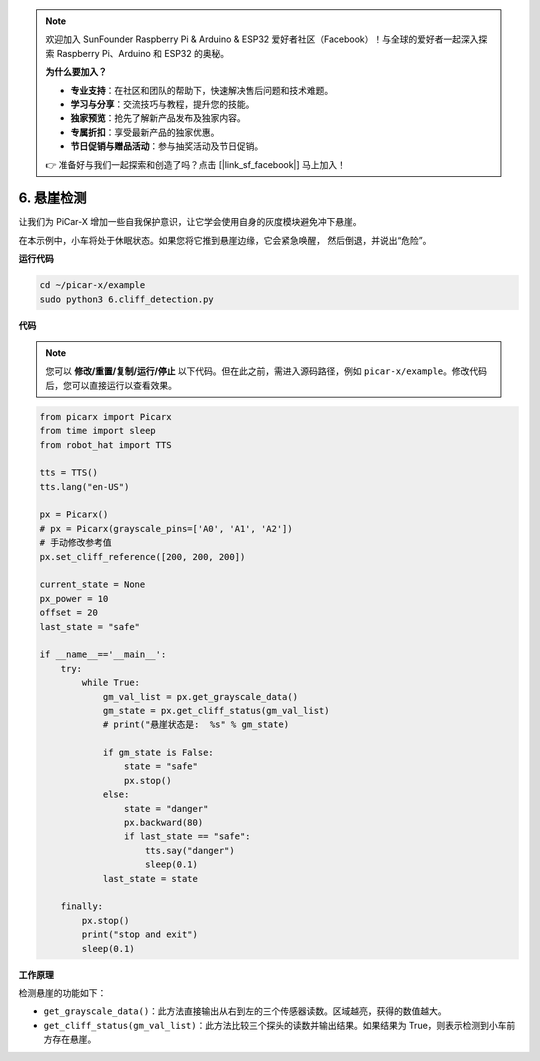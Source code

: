 .. note::

    欢迎加入 SunFounder Raspberry Pi & Arduino & ESP32 爱好者社区（Facebook）！与全球的爱好者一起深入探索 Raspberry Pi、Arduino 和 ESP32 的奥秘。

    **为什么要加入？**

    - **专业支持**：在社区和团队的帮助下，快速解决售后问题和技术难题。
    - **学习与分享**：交流技巧与教程，提升您的技能。
    - **独家预览**：抢先了解新产品发布及独家内容。
    - **专属折扣**：享受最新产品的独家优惠。
    - **节日促销与赠品活动**：参与抽奖活动及节日促销。

    👉 准备好与我们一起探索和创造了吗？点击 [|link_sf_facebook|] 马上加入！

.. _py_cliff:

6. 悬崖检测
===========================

让我们为 PiCar-X 增加一些自我保护意识，让它学会使用自身的灰度模块避免冲下悬崖。

在本示例中，小车将处于休眠状态。如果您将它推到悬崖边缘，它会紧急唤醒，
然后倒退，并说出“危险”。

**运行代码**

.. raw:: html

    <run></run>

.. code-block::

    cd ~/picar-x/example
    sudo python3 6.cliff_detection.py
    

**代码**

.. note::
    您可以 **修改/重置/复制/运行/停止** 以下代码。但在此之前，需进入源码路径，例如 ``picar-x/example``。修改代码后，您可以直接运行以查看效果。

.. raw:: html

    <run></run>

.. code-block:: python

    from picarx import Picarx
    from time import sleep
    from robot_hat import TTS

    tts = TTS()
    tts.lang("en-US")

    px = Picarx()
    # px = Picarx(grayscale_pins=['A0', 'A1', 'A2'])
    # 手动修改参考值
    px.set_cliff_reference([200, 200, 200])

    current_state = None
    px_power = 10
    offset = 20
    last_state = "safe"

    if __name__=='__main__':
        try:
            while True:
                gm_val_list = px.get_grayscale_data()
                gm_state = px.get_cliff_status(gm_val_list)
                # print("悬崖状态是:  %s" % gm_state)

                if gm_state is False:
                    state = "safe"
                    px.stop()
                else:
                    state = "danger"   
                    px.backward(80)
                    if last_state == "safe":
                        tts.say("danger")
                        sleep(0.1)
                last_state = state

        finally:
            px.stop()
            print("stop and exit")
            sleep(0.1)

**工作原理**

检测悬崖的功能如下：

* ``get_grayscale_data()``：此方法直接输出从右到左的三个传感器读数。区域越亮，获得的数值越大。

* ``get_cliff_status(gm_val_list)``：此方法比较三个探头的读数并输出结果。如果结果为 True，则表示检测到小车前方存在悬崖。
